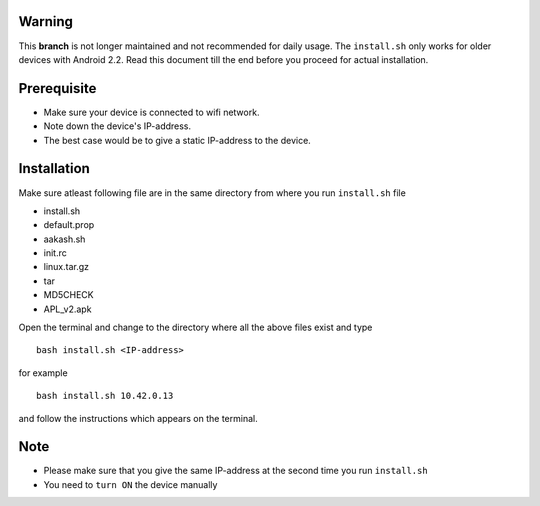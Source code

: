 Warning
-------

This **branch** is not longer maintained and not recommended for daily
usage. The ``install.sh`` only works for older devices with Android
2.2. Read this document till the end before you proceed for actual
installation.


Prerequisite
------------

- Make sure your device is connected to wifi network.
- Note down the device's IP-address.
- The best case would be to give a static IP-address to the device.

Installation
------------

Make sure atleast following file are in the same directory from where
you run ``install.sh`` file

- install.sh
- default.prop
- aakash.sh
- init.rc
- linux.tar.gz
- tar
- MD5CHECK
- APL_v2.apk 


Open the terminal and change to the directory where all the above
files exist and type

::

   bash install.sh <IP-address>

for example

::

   bash install.sh 10.42.0.13

and follow the instructions which appears on the terminal.

Note 
-----

- Please make sure that you give the same IP-address at the second
  time you run ``install.sh``
- You need to ``turn ON`` the device manually


